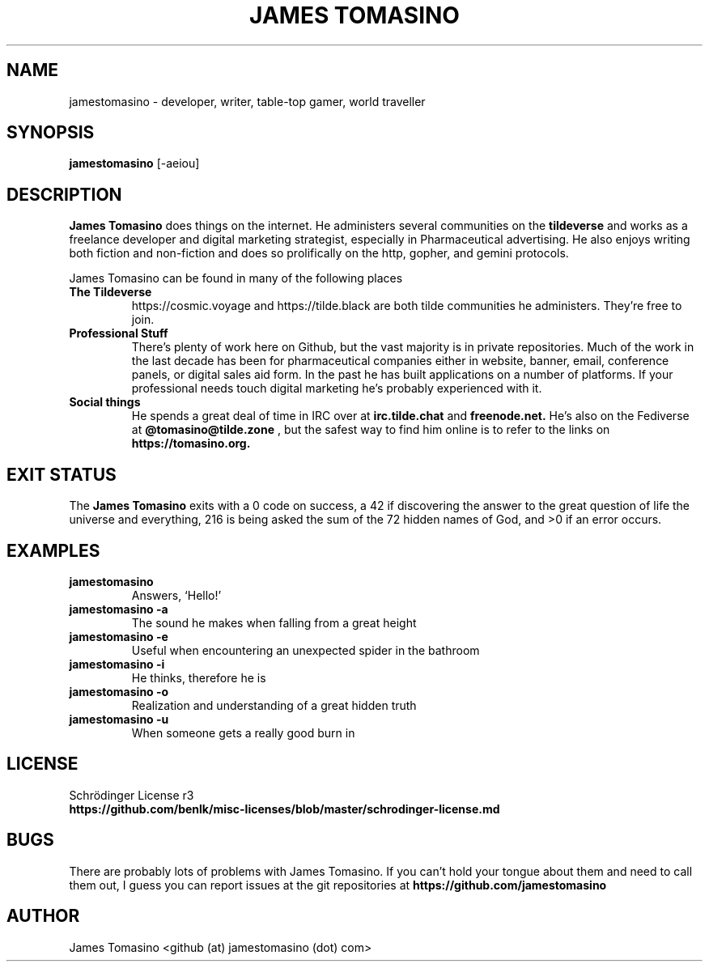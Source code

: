 .TH "JAMES TOMASINO" 1 "29 August 2020" "2020.08.29"

.SH NAME
jamestomasino \- developer, writer, table-top gamer, world traveller

.SH SYNOPSIS
.B jamestomasino
[-aeiou]
.P

.SH DESCRIPTION
.B "James Tomasino"
does things on the internet. He administers several communities on the
.B tildeverse
and works as a freelance developer and digital marketing strategist, especially
in Pharmaceutical advertising. He also enjoys writing both fiction and
non-fiction and does so prolifically on the http, gopher, and gemini protocols.
.PP
James Tomasino can be found in many of the following places
.TP
.B "The Tildeverse"
https://cosmic.voyage and https://tilde.black are both tilde communities he
administers. They're free to join.
.TP
.B "Professional Stuff"
There's plenty of work here on Github, but the vast majority is in private
repositories. Much of the work in the last decade has been for pharmaceutical
companies either in website, banner, email, conference panels, or digital sales
aid form. In the past he has built applications on a number of platforms. If your
professional needs touch digital marketing he's probably experienced with
it.
.TP
.B "Social things"
He spends a great deal of time in IRC over at
.B irc.tilde.chat
and 
.B freenode.net.
He's also on the Fediverse at
.B @tomasino@tilde.zone
, but the safest way to find him online is to refer to the links on
.B https://tomasino.org.

.SH EXIT STATUS
The
.B "James Tomasino"
exits with a 0 code on success, a 42 if discovering the answer to the great
question of life the universe and everything, 216 is being asked the sum of the
72 hidden names of God, and >0 if an error occurs.

.SH EXAMPLES
.TP
.B jamestomasino
Answers, `Hello!'
.TP
.B jamestomasino -a
The sound he makes when falling from a great height
.TP
.B jamestomasino -e
Useful when encountering an unexpected spider in the bathroom
.TP
.B jamestomasino -i
He thinks, therefore he is
.TP
.B jamestomasino -o
Realization and understanding of a great hidden truth
.TP
.B jamestomasino -u
When someone gets a really good burn in

.SH LICENSE
Schrödinger License r3
.TP
.B https://github.com/benlk/misc-licenses/blob/master/schrodinger-license.md

.SH BUGS
There are probably lots of problems with James Tomasino. If you can't hold your
tongue about them and need to call them out, I guess you can report issues at
the git repositories at
.B https://github.com/jamestomasino

.SH AUTHOR
James Tomasino <github (at) jamestomasino (dot) com>
